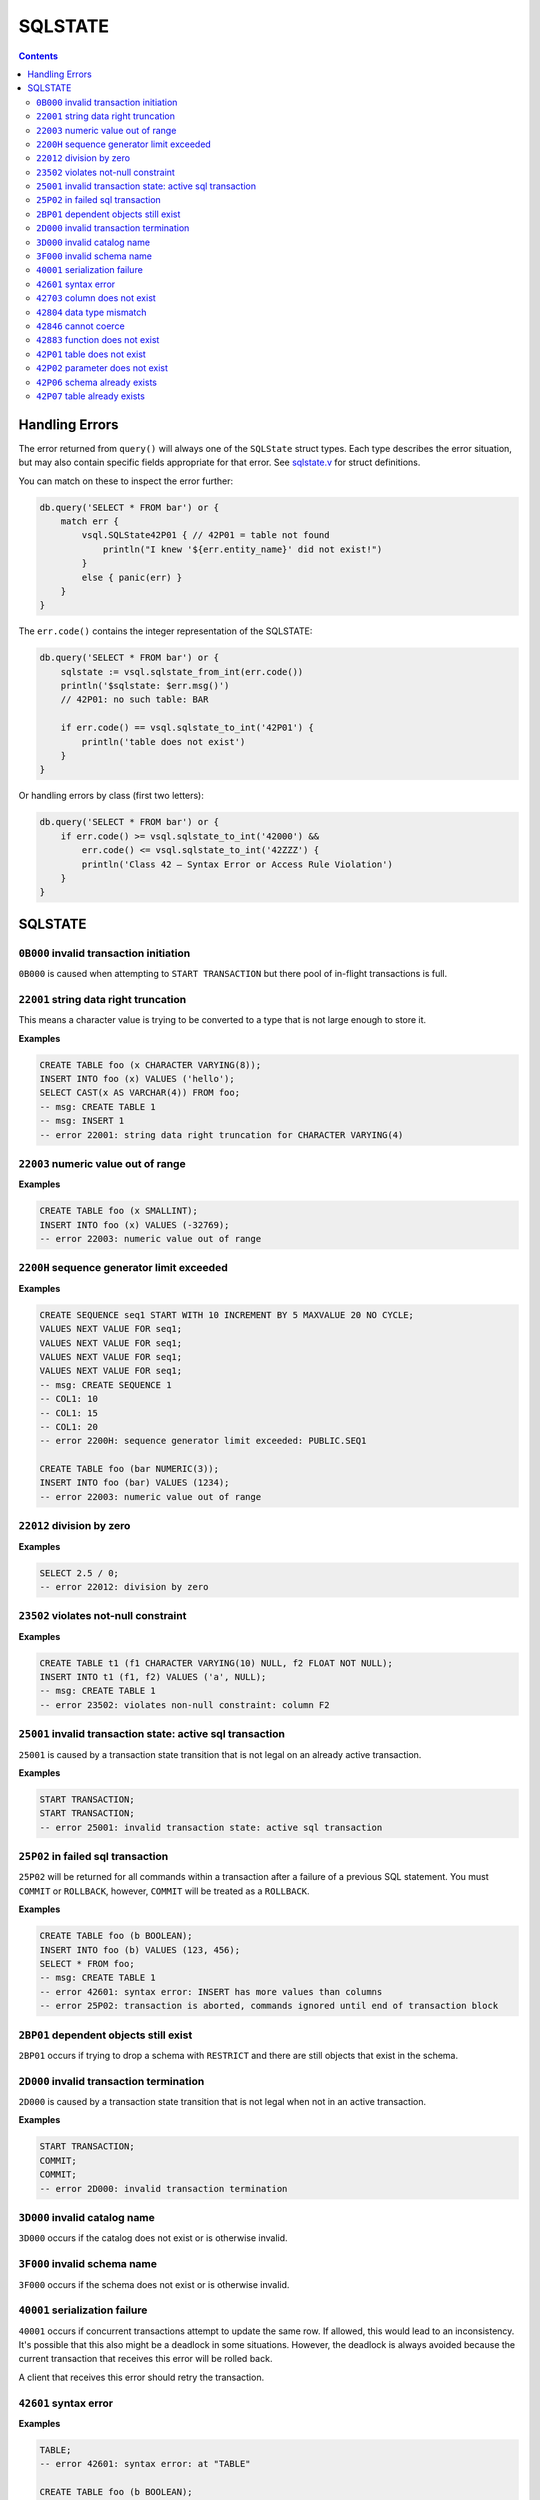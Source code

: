 SQLSTATE
========

.. contents::

Handling Errors
---------------

The error returned from ``query()`` will always one of the ``SQLState`` struct
types. Each type describes the error situation, but may also contain specific
fields appropriate for that error. See
`sqlstate.v <https://github.com/elliotchance/vsql/blob/main/vsql/sqlstate.v>`_
for struct definitions.

You can match on these to inspect the error further:

.. code-block:: text

    db.query('SELECT * FROM bar') or {
        match err {
            vsql.SQLState42P01 { // 42P01 = table not found
                println("I knew '${err.entity_name}' did not exist!")
            }
            else { panic(err) }
        }
    }

The ``err.code()`` contains the integer representation of the SQLSTATE:

.. code-block:: text

    db.query('SELECT * FROM bar') or {
        sqlstate := vsql.sqlstate_from_int(err.code())
        println('$sqlstate: $err.msg()')
        // 42P01: no such table: BAR

        if err.code() == vsql.sqlstate_to_int('42P01') {
            println('table does not exist')
        }
    }

Or handling errors by class (first two letters):

.. code-block:: text

    db.query('SELECT * FROM bar') or {
        if err.code() >= vsql.sqlstate_to_int('42000') &&
            err.code() <= vsql.sqlstate_to_int('42ZZZ') {
            println('Class 42 — Syntax Error or Access Rule Violation')
        }
    }
    
SQLSTATE
--------

``0B000`` invalid transaction initiation
^^^^^^^^^^^^^^^^^^^^^^^^^^^^^^^^^^^^^^^^

``0B000`` is caused when attempting to ``START TRANSACTION`` but there pool of
in-flight transactions is full.

``22001`` string data right truncation
^^^^^^^^^^^^^^^^^^^^^^^^^^^^^^^^^^^^^^

This means a character value is trying to be converted to a type that is not
large enough to store it.

**Examples**

.. code-block:: sql

  CREATE TABLE foo (x CHARACTER VARYING(8));
  INSERT INTO foo (x) VALUES ('hello');
  SELECT CAST(x AS VARCHAR(4)) FROM foo;
  -- msg: CREATE TABLE 1
  -- msg: INSERT 1
  -- error 22001: string data right truncation for CHARACTER VARYING(4)

``22003`` numeric value out of range
^^^^^^^^^^^^^^^^^^^^^^^^^^^^^^^^^^^^

**Examples**

.. code-block:: sql

  CREATE TABLE foo (x SMALLINT);
  INSERT INTO foo (x) VALUES (-32769);
  -- error 22003: numeric value out of range

``2200H`` sequence generator limit exceeded
^^^^^^^^^^^^^^^^^^^^^^^^^^^^^^^^^^^^^^^^^^^

**Examples**

.. code-block:: sql

  CREATE SEQUENCE seq1 START WITH 10 INCREMENT BY 5 MAXVALUE 20 NO CYCLE;
  VALUES NEXT VALUE FOR seq1;
  VALUES NEXT VALUE FOR seq1;
  VALUES NEXT VALUE FOR seq1;
  VALUES NEXT VALUE FOR seq1;
  -- msg: CREATE SEQUENCE 1
  -- COL1: 10
  -- COL1: 15
  -- COL1: 20
  -- error 2200H: sequence generator limit exceeded: PUBLIC.SEQ1

  CREATE TABLE foo (bar NUMERIC(3));
  INSERT INTO foo (bar) VALUES (1234);
  -- error 22003: numeric value out of range

``22012`` division by zero
^^^^^^^^^^^^^^^^^^^^^^^^^^

**Examples**

.. code-block:: sql

  SELECT 2.5 / 0;
  -- error 22012: division by zero

``23502`` violates not-null constraint
^^^^^^^^^^^^^^^^^^^^^^^^^^^^^^^^^^^^^^

**Examples**

.. code-block:: sql

  CREATE TABLE t1 (f1 CHARACTER VARYING(10) NULL, f2 FLOAT NOT NULL);
  INSERT INTO t1 (f1, f2) VALUES ('a', NULL);
  -- msg: CREATE TABLE 1
  -- error 23502: violates non-null constraint: column F2

``25001`` invalid transaction state: active sql transaction
^^^^^^^^^^^^^^^^^^^^^^^^^^^^^^^^^^^^^^^^^^^^^^^^^^^^^^^^^^^

``25001`` is caused by a transaction state transition that is not legal on an
already active transaction.

**Examples**

.. code-block:: sql

   START TRANSACTION;
   START TRANSACTION;
   -- error 25001: invalid transaction state: active sql transaction

``25P02`` in failed sql transaction
^^^^^^^^^^^^^^^^^^^^^^^^^^^^^^^^^^^

``25P02`` will be returned for all commands within a transaction after a failure
of a previous SQL statement. You must ``COMMIT`` or ``ROLLBACK``, however,
``COMMIT`` will be treated as a ``ROLLBACK``.

**Examples**

.. code-block:: sql

   CREATE TABLE foo (b BOOLEAN);
   INSERT INTO foo (b) VALUES (123, 456);
   SELECT * FROM foo;
   -- msg: CREATE TABLE 1
   -- error 42601: syntax error: INSERT has more values than columns
   -- error 25P02: transaction is aborted, commands ignored until end of transaction block

``2BP01`` dependent objects still exist
^^^^^^^^^^^^^^^^^^^^^^^^^^^^^^^^^^^^^^^

``2BP01`` occurs if trying to drop a schema with ``RESTRICT`` and there are
still objects that exist in the schema.

``2D000`` invalid transaction termination
^^^^^^^^^^^^^^^^^^^^^^^^^^^^^^^^^^^^^^^^^

``2D000`` is caused by a transaction state transition that is not legal when not
in an active transaction.

**Examples**

.. code-block:: sql

   START TRANSACTION;
   COMMIT;
   COMMIT;
   -- error 2D000: invalid transaction termination

``3D000`` invalid catalog name
^^^^^^^^^^^^^^^^^^^^^^^^^^^^^^

``3D000`` occurs if the catalog does not exist or is otherwise invalid.

``3F000`` invalid schema name
^^^^^^^^^^^^^^^^^^^^^^^^^^^^^

``3F000`` occurs if the schema does not exist or is otherwise invalid.

``40001`` serialization failure
^^^^^^^^^^^^^^^^^^^^^^^^^^^^^^^

``40001`` occurs if concurrent transactions attempt to update the same row. If
allowed, this would lead to an inconsistency. It's possible that this also might
be a deadlock in some situations. However, the deadlock is always avoided
because the current transaction that receives this error will be rolled back.

A client that receives this error should retry the transaction.

``42601`` syntax error
^^^^^^^^^^^^^^^^^^^^^^

**Examples**

.. code-block:: sql

  TABLE;
  -- error 42601: syntax error: at "TABLE"
  
  CREATE TABLE foo (b BOOLEAN);
  INSERT INTO foo (b) VALUES (123, 456);
  -- msg: CREATE TABLE 1
  -- error 42601: syntax error: INSERT has more values than columns
  
  CREATE TABLE ABS (x INT);
  -- error 42601: syntax error: table name cannot be reserved word: ABS

``42703`` column does not exist
^^^^^^^^^^^^^^^^^^^^^^^^^^^^^^^

**Examples**

.. code-block:: sql

  CREATE TABLE foo (b BOOLEAN);
  INSERT INTO foo (c) VALUES (true);
  -- msg: CREATE TABLE 1
  -- error 42703: no such column: C

``42804`` data type mismatch
^^^^^^^^^^^^^^^^^^^^^^^^^^^^

**Examples**

.. code-block:: sql

  SELECT 123 || 'bar';
  -- error 42804: data type mismatch cannot INTEGER || CHARACTER VARYING: expected another type but got INTEGER and CHARACTER VARYING
  
  CREATE TABLE foo (b BOOLEAN);
  INSERT INTO foo (b) VALUES (123);
  -- msg: CREATE TABLE 1
  -- error 42804: data type mismatch for column B: expected BOOLEAN but got INTEGER

``42846`` cannot coerce
^^^^^^^^^^^^^^^^^^^^^^^

**Examples**

.. code-block:: sql

  VALUES CAST(123 AS BOOLEAN);
  -- error 42846: cannot coerce BIGINT to BOOLEAN

``42883`` function does not exist
^^^^^^^^^^^^^^^^^^^^^^^^^^^^^^^^^

**Examples**

.. code-block:: sql

  SELECT ABS();
  -- error 42883: function does not exist: ABS has 0 arguments but needs 1 argument
  
  SELECT ABS(1, 2);
  -- error 42883: function does not exist: ABS has 2 arguments but needs 1 argument

``42P01`` table does not exist
^^^^^^^^^^^^^^^^^^^^^^^^^^^^^^

**Examples**

.. code-block:: sql

  DELETE FROM foo;
  -- error 42P01: no such table: FOO

``42P02`` parameter does not exist
^^^^^^^^^^^^^^^^^^^^^^^^^^^^^^^^^^

**Examples**

.. code-block:: sql

  CREATE TABLE t1 (x FLOAT);
  INSERT INTO t1 (x) VALUES (:foo);
  -- error 42P02: no such parameter: foo

``42P06`` schema already exists
^^^^^^^^^^^^^^^^^^^^^^^^^^^^^^^

**Examples**

.. code-block:: sql

  CREATE TABLE foo;
  CREATE TABLE foo;
  -- msg: CREATE SCHEMA 1
  -- error 42P06: duplicate schema: FOO

``42P07`` table already exists
^^^^^^^^^^^^^^^^^^^^^^^^^^^^^^

**Examples**

.. code-block:: sql

  CREATE TABLE foo (x FLOAT);
  CREATE TABLE foo (baz CHARACTER VARYING(10));
  -- msg: CREATE TABLE 1
  -- error 42P07: duplicate table: FOO
